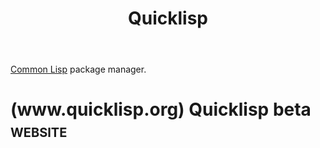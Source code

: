 :PROPERTIES:
:ID:       ce62aeae-38ab-49cf-ba22-47b43ec97cb2
:END:
#+title: Quicklisp
#+filetags: :open_source:package_management:common_lisp:lisp:software:

[[id:b5fb5c4b-d10f-4bca-91e1-a5e946ef0c83][Common Lisp]] package manager.
* (www.quicklisp.org) Quicklisp beta                                :website:
:PROPERTIES:
:ID:       dabab952-9053-4bff-8ef8-18241f25b113
:ROAM_REFS: https://www.quicklisp.org/ https://www.quicklisp.org/beta/
:END:

#+begin_quote
  * Quicklisp beta

  [[https://www.quicklisp.org/][Quicklisp]] is a library manager for Common Lisp.  It works with your existing Common Lisp implementation to download, install, and load any of [[https://www.quicklisp.org/beta/releases.html][over 1,500 libraries]] with a few simple commands.

  Quicklisp is easy to install and works with [[https://common-lisp.net/project/armedbear/][ABCL]], [[http://franz.com/enterprise_development_tools.lhtml][Allegro CL]], [[https://github.com/drmeister/clasp][Clasp]], [[http://ccl.clozure.com/][Clozure CL]], [[http://www.clisp.org/][CLISP]], [[https://cmucl.org/][CMUCL]], [[http://common-lisp.net/project/ecl/][ECL]], [[http://www.lispworks.com/][LispWorks]], [[https://common-lisp.net/project/mkcl/][MKCL]], [[http://www.sbcl.org/][SBCL]], and [[http://www.scieneer.com/][Scieneer CL]], on Linux, Mac OS X, and Windows.  The [[https://www.quicklisp.org/beta/releases.html][libraries]] were last updated on October 12, 2024.
#+end_quote
